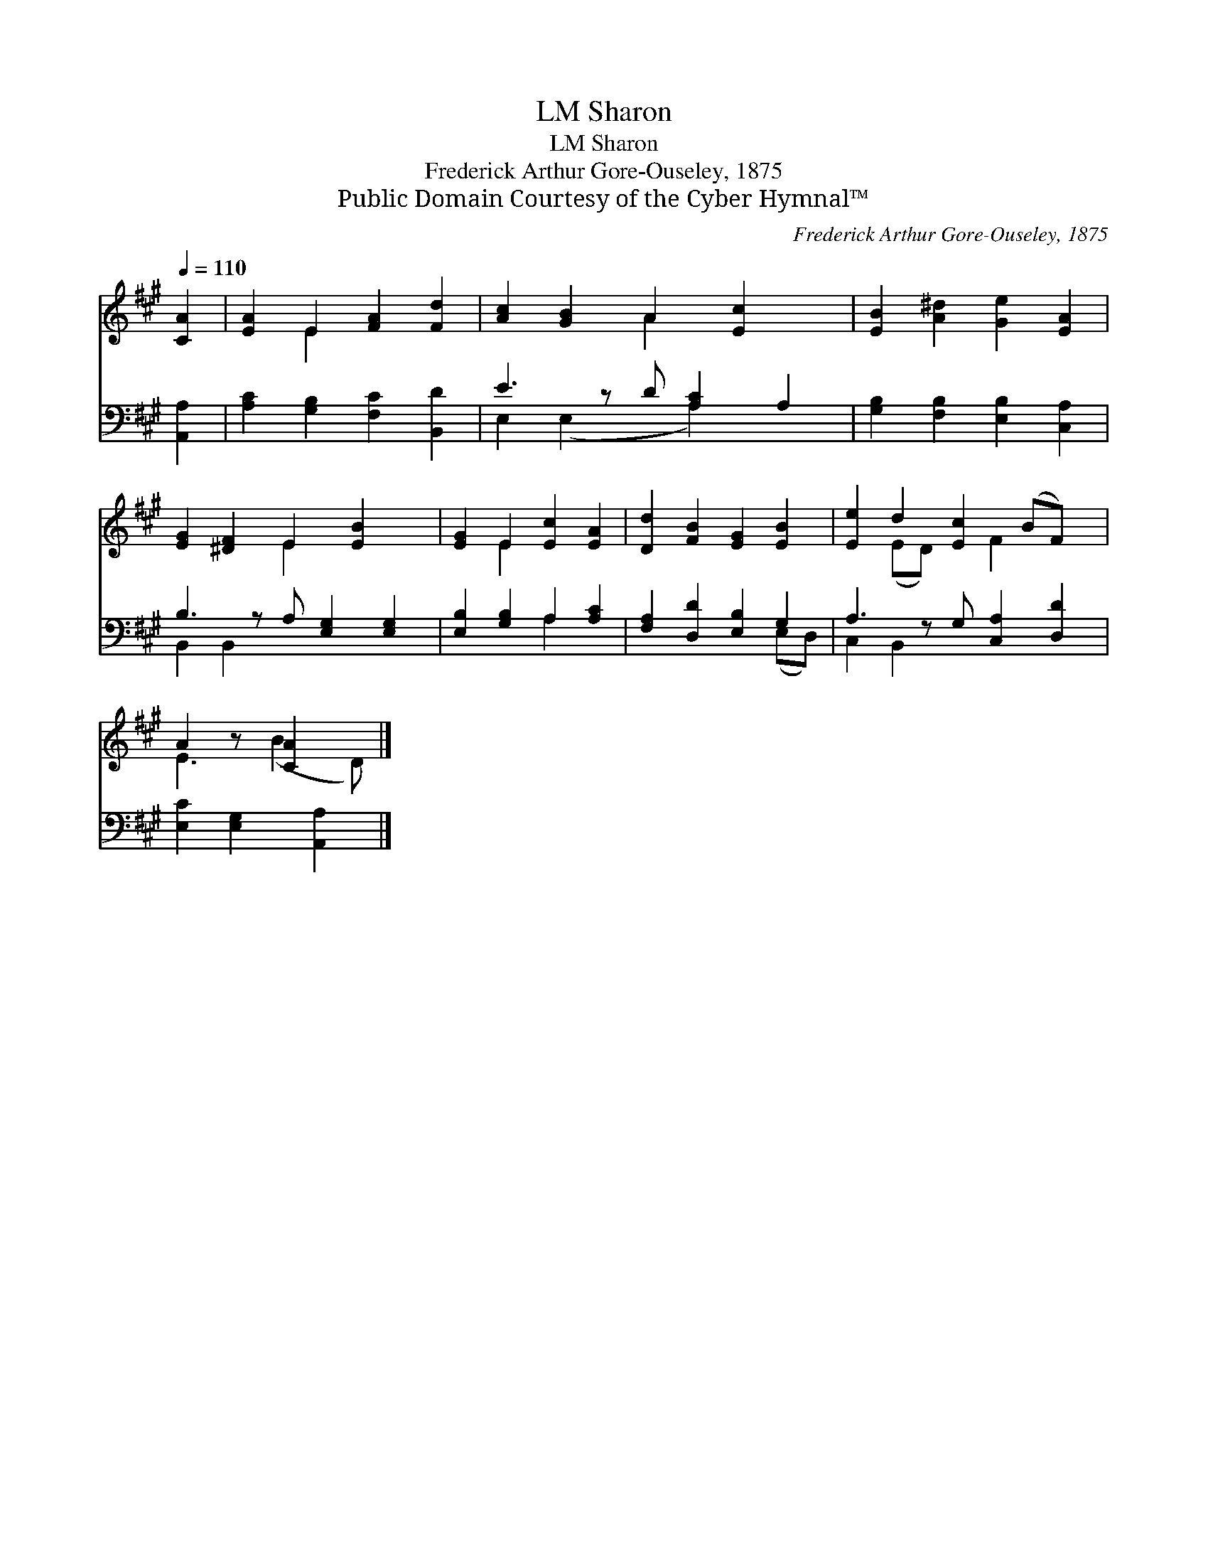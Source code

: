 X:1
T:Sharon, LM
T:Sharon, LM
T:Frederick Arthur Gore-Ouseley, 1875
T:Public Domain Courtesy of the Cyber Hymnal™
C:Frederick Arthur Gore-Ouseley, 1875
Z:Public Domain
Z:Courtesy of the Cyber Hymnal™
%%score ( 1 2 ) ( 3 4 )
L:1/8
Q:1/4=110
M:none
K:A
V:1 treble 
V:2 treble 
V:3 bass 
V:4 bass 
V:1
 [CA]2 | [EA]2 E2 [FA]2 [Fd]2 | [Ac]2 [GB]2 A2 [Ec]2 x | [EB]2 [A^d]2 [Ge]2 [EA]2 | %4
 [EG]2 [^DF]2 E2 [EB]2 x | [EG]2 E2 [Ec]2 [EA]2 | [Dd]2 [FB]2 [EG]2 [EB]2 | [Ee]2 d2 [Ec]2 (BF) x | %8
 A2 z [CA]2 x |] %9
V:2
 x2 | x2 E2 x4 | x4 A2 x3 | x8 | x4 E2 x3 | x2 E2 x4 | x8 | x2 (ED) x F2 x2 | E3 (B2 D) |] %9
V:3
 [A,,A,]2 | [A,C]2 [G,B,]2 [F,C]2 [B,,D]2 | E3 z D [A,C]2 A,2 | [G,B,]2 [F,B,]2 [E,B,]2 [C,A,]2 | %4
 B,3 z A, [E,G,]2 [E,G,]2 | [E,B,]2 [G,B,]2 A,2 [A,C]2 | [F,A,]2 [D,D]2 [E,B,]2 G,2 | %7
 A,3 z G, [C,A,]2 [D,D]2 | [E,C]2 [E,G,]2 [A,,A,]2 |] %9
V:4
 x2 | x8 | E,2 (E,2 x A,2) x2 | x8 | B,,2 B,,2 x5 | x4 A,2 x2 | x6 (E,D,) | C,2 B,,2 x5 | x6 |] %9

